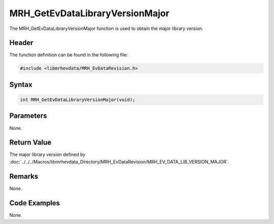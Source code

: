MRH_GetEvDataLibraryVersionMajor
================================
The MRH_GetEvDataLibraryVersionMajor function is used to obtain 
the major library version.

Header
------
The function definition can be found in the following file:

.. code-block:: c

    #include <libmrhevdata/MRH_EvDataRevision.h>


Syntax
------
.. code-block:: c

    int MRH_GetEvDataLibraryVersionMajor(void);


Parameters
----------
None.

Return Value
------------
The major library version defined by 
:doc:`../../../Macros/libmrhevdata_Directory/MRH_EvDataRevision/MRH_EV_DATA_LIB_VERSION_MAJOR`.

Remarks
-------
None.

Code Examples
-------------
None.